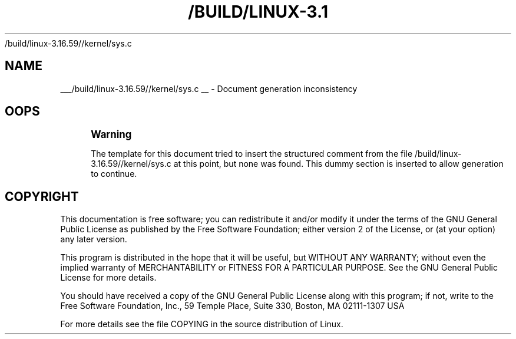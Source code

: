 '\" t
.\"     Title: 
   /build/linux-3.16.59//kernel/sys.c
  
.\"    Author: [FIXME: author] [see http://docbook.sf.net/el/author]
.\" Generator: DocBook XSL Stylesheets v1.78.1 <http://docbook.sf.net/>
.\"      Date: 10/03/2018
.\"    Manual: Driver Basics
.\"    Source: [FIXME: source]
.\"  Language: English
.\"
.TH "/BUILD/LINUX-3.1" "1" "10/03/2018" "[FIXME: source]" "Driver Basics"
.\" -----------------------------------------------------------------
.\" * Define some portability stuff
.\" -----------------------------------------------------------------
.\" ~~~~~~~~~~~~~~~~~~~~~~~~~~~~~~~~~~~~~~~~~~~~~~~~~~~~~~~~~~~~~~~~~
.\" http://bugs.debian.org/507673
.\" http://lists.gnu.org/archive/html/groff/2009-02/msg00013.html
.\" ~~~~~~~~~~~~~~~~~~~~~~~~~~~~~~~~~~~~~~~~~~~~~~~~~~~~~~~~~~~~~~~~~
.ie \n(.g .ds Aq \(aq
.el       .ds Aq '
.\" -----------------------------------------------------------------
.\" * set default formatting
.\" -----------------------------------------------------------------
.\" disable hyphenation
.nh
.\" disable justification (adjust text to left margin only)
.ad l
.\" -----------------------------------------------------------------
.\" * MAIN CONTENT STARTS HERE *
.\" -----------------------------------------------------------------
.SH "NAME"

___/build/linux-3.16.59//kernel/sys.c
__ \- Document generation inconsistency
.SH "OOPS"
.if n \{\
.sp
.\}
.RS 4
.it 1 an-trap
.nr an-no-space-flag 1
.nr an-break-flag 1
.br
.ps +1
\fBWarning\fR
.ps -1
.br
.PP
The template for this document tried to insert the structured comment from the file
/build/linux\-3\&.16\&.59//kernel/sys\&.c
at this point, but none was found\&. This dummy section is inserted to allow generation to continue\&.
.sp .5v
.RE
.SH "COPYRIGHT"
.br
.PP
This documentation is free software; you can redistribute it and/or modify it under the terms of the GNU General Public License as published by the Free Software Foundation; either version 2 of the License, or (at your option) any later version.
.PP
This program is distributed in the hope that it will be useful, but WITHOUT ANY WARRANTY; without even the implied warranty of MERCHANTABILITY or FITNESS FOR A PARTICULAR PURPOSE. See the GNU General Public License for more details.
.PP
You should have received a copy of the GNU General Public License along with this program; if not, write to the Free Software Foundation, Inc., 59 Temple Place, Suite 330, Boston, MA 02111-1307 USA
.PP
For more details see the file COPYING in the source distribution of Linux.
.sp
